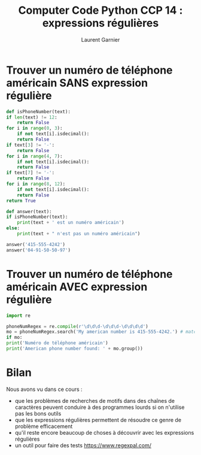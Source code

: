 #+TITLE: Computer Code Python CCP 14 : expressions régulières
#+AUTHOR: Laurent Garnier

* Trouver un numéro de téléphone américain SANS expression régulière

  #+BEGIN_SRC python
    def isPhoneNumber(text):
	if len(text) != 12:
	    return False
	for i in range(0, 3):
	    if not text[i].isdecimal():
		return False
	if text[3] != '-':
	    return False
	for i in range(4, 7):
	    if not text[i].isdecimal():
		return False
	if text[7] != '-':
	    return False
	for i in range(8, 12):
	    if not text[i].isdecimal():
		return False
	return True

    def answer(text):
	if isPhoneNumber(text):
	    print(text + ' est un numéro américain')
	else:
	    print(text + " n'est pas un numéro américain")

    answer('415-555-4242')
    answer('04-91-50-50-97')
  #+END_SRC

* Trouver un numéro de téléphone américain AVEC expression régulière

  #+BEGIN_SRC python
    import re

    phoneNumRegex = re.compile(r'\d\d\d-\d\d\d-\d\d\d\d')
    mo = phoneNumRegex.search('My american number is 415-555-4242.') # match object
    if mo:
	print('Numéro de téléphone américain')
    print('American phone number found: ' + mo.group())
  #+END_SRC
* Bilan

  Nous avons vu dans ce cours :
  + que les problèmes de recherches de motifs dans des chaînes de
    caractères peuvent conduire à des programmes lourds si on
    n'utilise pas les bons outils
  + que les expressions régulières permettent de résoudre ce genre de
    problème efficacement
  + qu'il reste encore beaucoup de choses à découvrir avec les
    expressions régulières
  + un outil pour faire des tests [[https://www.regexpal.com/]]
